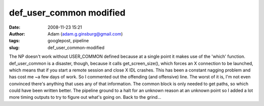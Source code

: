 def_user_common modified
########################
:date: 2008-11-23 15:21
:author: Adam (adam.g.ginsburg@gmail.com)
:tags: googlepost, pipeline
:slug: def_user_common-modified

The NP doesn't work without USER\_COMMON defined because at a single
point it makes use of the 'which' function.
def\_user\_common is a disaster, though, because it calls
get\_screen\_size(), which forces an X connection to be launched, which
means that if you start a remote session and close X IDL crashes. This
has been a constant nagging problem and has cost me ~a few days of work.
So I commented out the offending (and offensive) line. The worst of it
is, I'm not even convinced there's anything that uses any of that
information. The common block is only needed to get paths, so which
could have been written better.
The pipeline ground to a halt for an unknown reason at an unknown point
so I added a lot more timing outputs to try to figure out what's going
on.
Back to the grind...
